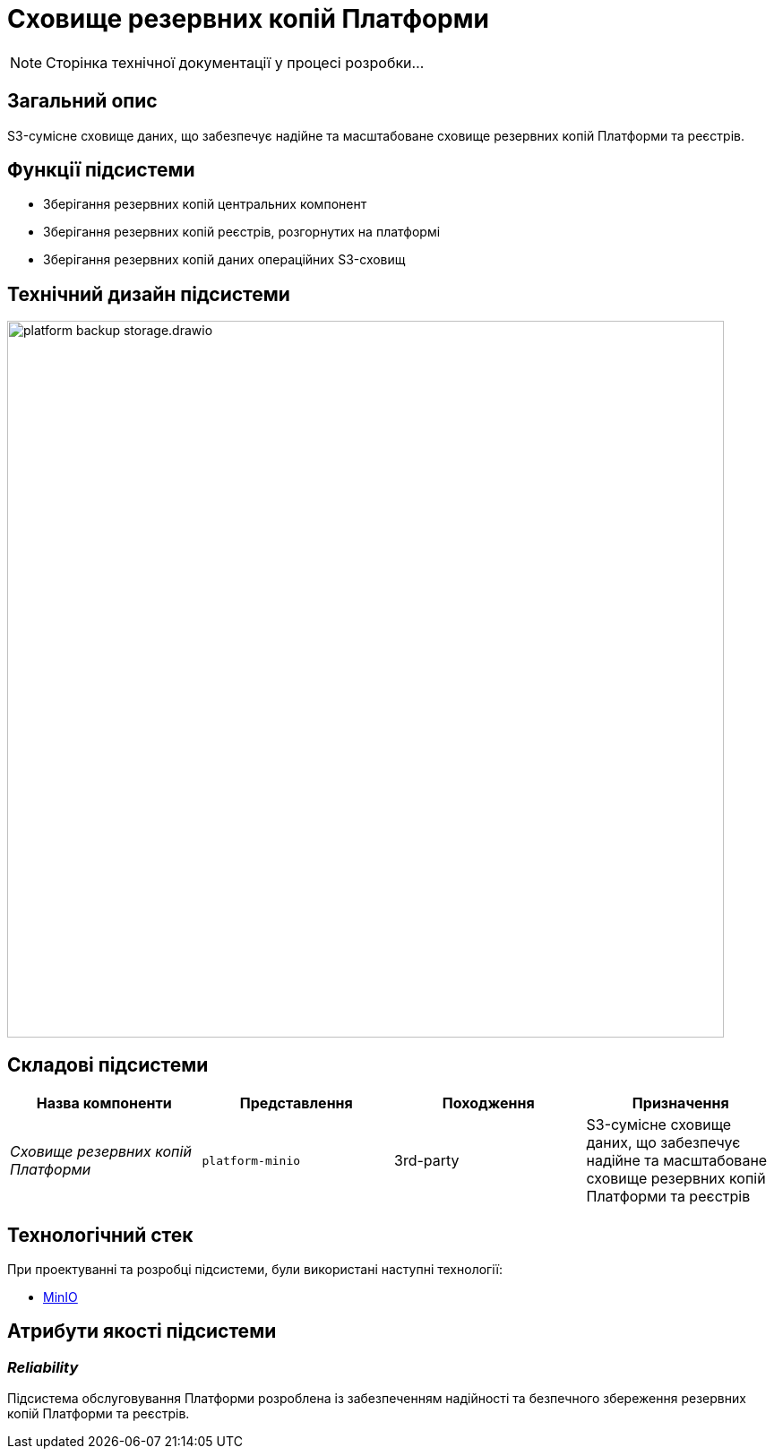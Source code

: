 = Сховище резервних копій Платформи

[NOTE]
--
Сторінка технічної документації у процесі розробки...
--

== Загальний опис

S3-сумісне сховище даних, що забезпечує надійне та масштабоване сховище резервних копій Платформи та реєстрів.

== Функції підсистеми

* Зберігання резервних копій центральних компонент
* Зберігання резервних копій реєстрів, розгорнутих на платформі
* Зберігання резервних копій даних операційних S3-сховищ

== Технічний дизайн підсистеми

image::architecture/platform-backup-storage/platform-backup-storage.drawio.svg[width=800,float="center",align="center"]

== Складові підсистеми

|===
|Назва компоненти|Представлення|Походження|Призначення

|_Сховище резервних копій Платформи_
|`platform-minio`
|3rd-party
|S3-сумісне сховище даних, що забезпечує надійне та масштабоване сховище резервних копій Платформи та реєстрів
|===

== Технологічний стек

При проектуванні та розробці підсистеми, були використані наступні технології:

* xref:arch:architecture/platform-technologies.adoc#minio[MinIO]

== Атрибути якості підсистеми

=== _Reliability_

Підсистема обслуговування Платформи розроблена із забезпеченням надійності та безпечного збереження резервних копій Платформи та реєстрів.